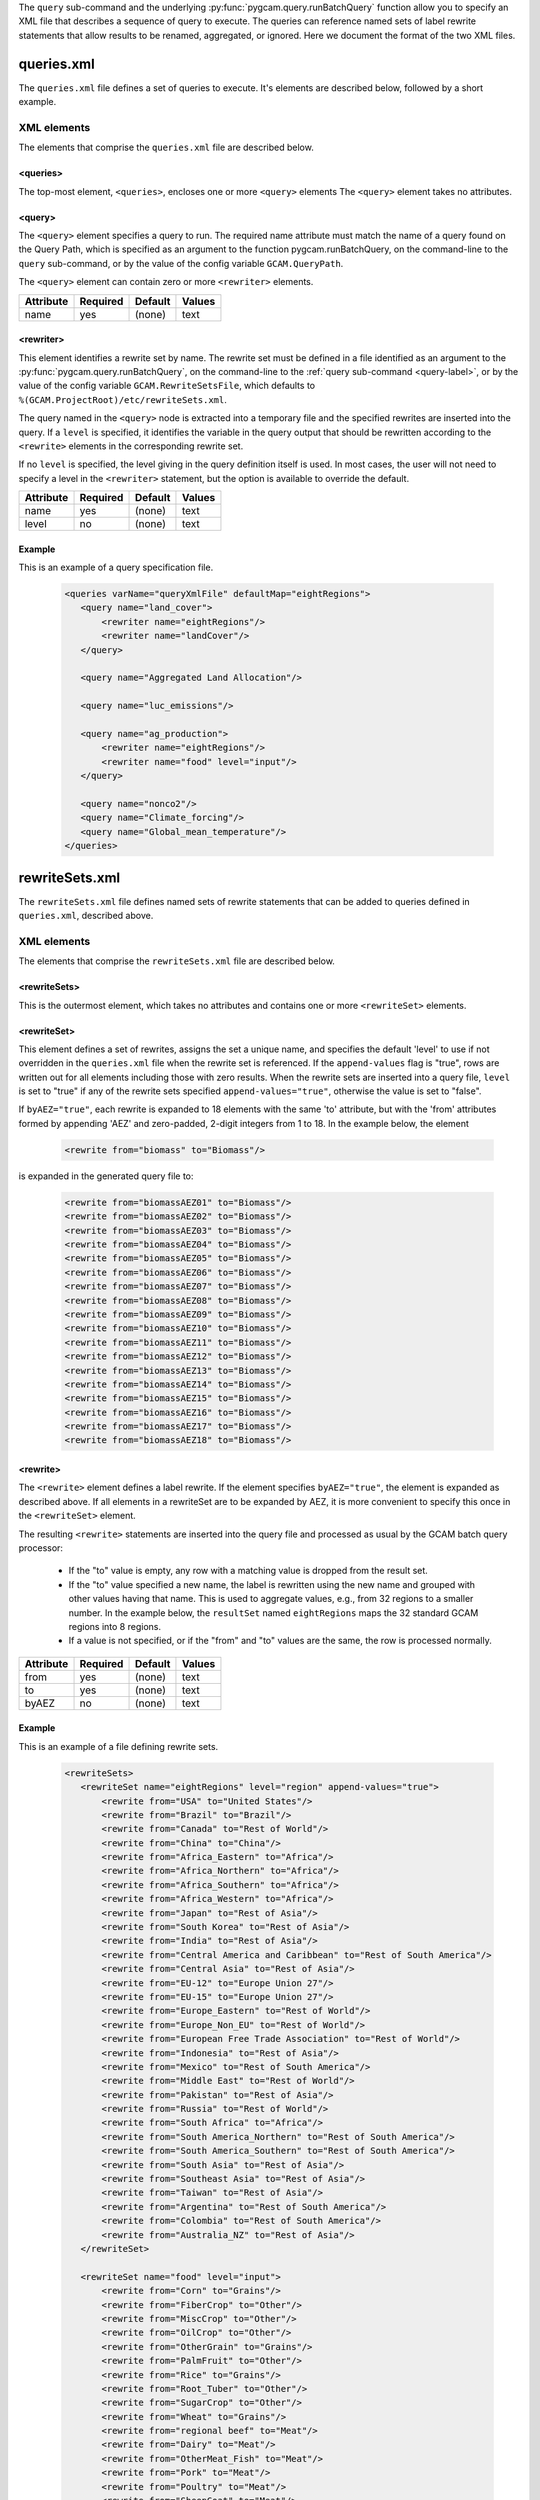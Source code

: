 .. _query-xml:

The ``query`` sub-command and the underlying :py:func:`pygcam.query.runBatchQuery`
function allow you to specify an XML file that describes a sequence of query
to execute. The queries can reference named sets of label rewrite statements that
allow results to be renamed, aggregated, or ignored. Here we document the format of
the two XML files.

    .. seealso::

       See :doc:`query` for more information about run-time behavior.
       Command-line usage is described on the :ref:`gt query<query-label>` page.


queries.xml
===============
The ``queries.xml`` file defines a set of queries to execute. It's elements
are described below, followed by a short example.

XML elements
------------

The elements that comprise the ``queries.xml`` file are described below.

<queries>
^^^^^^^^^^

The top-most element, ``<queries>``, encloses one or more ``<query>``
elements The ``<query>`` element takes no attributes.

<query>
^^^^^^^^^

The ``<query>`` element specifies a query to run. The required
name attribute must match the name of a query found on the Query
Path, which is specified as an argument to the function
pygcam.runBatchQuery, on the command-line to the ``query``
sub-command, or by the value of the config variable ``GCAM.QueryPath``.

The ``<query>`` element can contain zero or more ``<rewriter>``
elements.

+-------------+------------+-----------+----------+
| Attribute   | Required   | Default   | Values   |
+=============+============+===========+==========+
| name        | yes        | (none)    | text     |
+-------------+------------+-----------+----------+

<rewriter>
^^^^^^^^^^
This element identifies a rewrite set by name. The rewrite
set must be defined in a file identified as an argument
to the :py:func:`pygcam.query.runBatchQuery`, on the command-line to
the :ref:`query sub-command <query-label>`, or by the value of
the config variable ``GCAM.RewriteSetsFile``, which defaults to
``%(GCAM.ProjectRoot)/etc/rewriteSets.xml``.

The query named in the ``<query>`` node is extracted into a
temporary file and the specified rewrites are inserted into the
query. If a ``level`` is specified, it identifies the variable
in the query output that should be rewritten according to the
``<rewrite>`` elements in the corresponding rewrite set.

If no ``level`` is specified, the level giving in the query
definition itself is used. In most cases, the user will not
need to specify a level in the ``<rewriter>`` statement, but
the option is available to override the default.

+-------------+------------+-----------+----------+
| Attribute   | Required   | Default   | Values   |
+=============+============+===========+==========+
| name        | yes        | (none)    | text     |
+-------------+------------+-----------+----------+
| level       | no         | (none)    | text     |
+-------------+------------+-----------+----------+

Example
^^^^^^^^
This is an example of a query specification file.

  .. code-block:: xml

     <queries varName="queryXmlFile" defaultMap="eightRegions">
        <query name="land_cover">
            <rewriter name="eightRegions"/>
            <rewriter name="landCover"/>
        </query>

        <query name="Aggregated Land Allocation"/>

        <query name="luc_emissions"/>

        <query name="ag_production">
            <rewriter name="eightRegions"/>
            <rewriter name="food" level="input"/>
        </query>

        <query name="nonco2"/>
        <query name="Climate_forcing"/>
        <query name="Global_mean_temperature"/>
     </queries>


rewriteSets.xml
=================
The ``rewriteSets.xml`` file defines named sets of rewrite statements that
can be added to queries defined in ``queries.xml``, described above.

XML elements
------------

The elements that comprise the ``rewriteSets.xml`` file are described below.

<rewriteSets>
^^^^^^^^^^^^^
This is the outermost element, which takes no attributes and contains one
or more ``<rewriteSet>`` elements.

<rewriteSet>
^^^^^^^^^^^^^
This element defines a set of rewrites, assigns the set a unique name, and
specifies the default 'level' to use if not overridden in the ``queries.xml``
file when the rewrite set is referenced. If the ``append-values`` flag is
"true", rows are written out for all elements including those with zero results.
When the rewrite sets are inserted into a query file, ``level`` is set to "true"
if any of the rewrite sets specified ``append-values="true"``, otherwise the
value is set to "false".

If ``byAEZ="true"``, each rewrite is expanded to 18 elements with the same
'to' attribute, but with the 'from' attributes formed by appending 'AEZ'
and zero-padded, 2-digit integers from 1 to 18. In the example below, the
element

    .. code-block:: xml

       <rewrite from="biomass" to="Biomass"/>

is expanded in the generated query file to:

    .. code-block:: xml

       <rewrite from="biomassAEZ01" to="Biomass"/>
       <rewrite from="biomassAEZ02" to="Biomass"/>
       <rewrite from="biomassAEZ03" to="Biomass"/>
       <rewrite from="biomassAEZ04" to="Biomass"/>
       <rewrite from="biomassAEZ05" to="Biomass"/>
       <rewrite from="biomassAEZ06" to="Biomass"/>
       <rewrite from="biomassAEZ07" to="Biomass"/>
       <rewrite from="biomassAEZ08" to="Biomass"/>
       <rewrite from="biomassAEZ09" to="Biomass"/>
       <rewrite from="biomassAEZ10" to="Biomass"/>
       <rewrite from="biomassAEZ11" to="Biomass"/>
       <rewrite from="biomassAEZ12" to="Biomass"/>
       <rewrite from="biomassAEZ13" to="Biomass"/>
       <rewrite from="biomassAEZ14" to="Biomass"/>
       <rewrite from="biomassAEZ15" to="Biomass"/>
       <rewrite from="biomassAEZ16" to="Biomass"/>
       <rewrite from="biomassAEZ17" to="Biomass"/>
       <rewrite from="biomassAEZ18" to="Biomass"/>


<rewrite>
^^^^^^^^^^^^^
The ``<rewrite>`` element defines a label rewrite. If the element
specifies ``byAEZ="true"``, the element is expanded as described
above. If all elements in a rewriteSet are to be expanded by AEZ,
it is more convenient to specify this once in the ``<rewriteSet>``
element.

The resulting ``<rewrite>`` statements are inserted into the query
file and processed as usual by the GCAM batch query processor:

   * If the "to" value is empty, any row with a matching value is
     dropped from the result set.

   * If the "to" value specified a new name, the label is rewritten
     using the new name and grouped with other values having that
     name. This is used to aggregate values, e.g., from 32 regions
     to a smaller number. In the example below, the ``resultSet``
     named ``eightRegions`` maps the 32 standard GCAM regions into
     8 regions.

   * If a value is not specified, or if the "from" and "to" values
     are the same, the row is processed normally.

+-------------+------------+-----------+----------+
| Attribute   | Required   | Default   | Values   |
+=============+============+===========+==========+
| from        | yes        | (none)    | text     |
+-------------+------------+-----------+----------+
| to          | yes        | (none)    | text     |
+-------------+------------+-----------+----------+
| byAEZ       | no         | (none)    | text     |
+-------------+------------+-----------+----------+


Example
^^^^^^^^
This is an example of a file defining rewrite sets.

  .. code-block:: xml

     <rewriteSets>
        <rewriteSet name="eightRegions" level="region" append-values="true">
            <rewrite from="USA" to="United States"/>
            <rewrite from="Brazil" to="Brazil"/>
            <rewrite from="Canada" to="Rest of World"/>
            <rewrite from="China" to="China"/>
            <rewrite from="Africa_Eastern" to="Africa"/>
            <rewrite from="Africa_Northern" to="Africa"/>
            <rewrite from="Africa_Southern" to="Africa"/>
            <rewrite from="Africa_Western" to="Africa"/>
            <rewrite from="Japan" to="Rest of Asia"/>
            <rewrite from="South Korea" to="Rest of Asia"/>
            <rewrite from="India" to="Rest of Asia"/>
            <rewrite from="Central America and Caribbean" to="Rest of South America"/>
            <rewrite from="Central Asia" to="Rest of Asia"/>
            <rewrite from="EU-12" to="Europe Union 27"/>
            <rewrite from="EU-15" to="Europe Union 27"/>
            <rewrite from="Europe_Eastern" to="Rest of World"/>
            <rewrite from="Europe_Non_EU" to="Rest of World"/>
            <rewrite from="European Free Trade Association" to="Rest of World"/>
            <rewrite from="Indonesia" to="Rest of Asia"/>
            <rewrite from="Mexico" to="Rest of South America"/>
            <rewrite from="Middle East" to="Rest of World"/>
            <rewrite from="Pakistan" to="Rest of Asia"/>
            <rewrite from="Russia" to="Rest of World"/>
            <rewrite from="South Africa" to="Africa"/>
            <rewrite from="South America_Northern" to="Rest of South America"/>
            <rewrite from="South America_Southern" to="Rest of South America"/>
            <rewrite from="South Asia" to="Rest of Asia"/>
            <rewrite from="Southeast Asia" to="Rest of Asia"/>
            <rewrite from="Taiwan" to="Rest of Asia"/>
            <rewrite from="Argentina" to="Rest of South America"/>
            <rewrite from="Colombia" to="Rest of South America"/>
            <rewrite from="Australia_NZ" to="Rest of Asia"/>
        </rewriteSet>

        <rewriteSet name="food" level="input">
            <rewrite from="Corn" to="Grains"/>
            <rewrite from="FiberCrop" to="Other"/>
            <rewrite from="MiscCrop" to="Other"/>
            <rewrite from="OilCrop" to="Other"/>
            <rewrite from="OtherGrain" to="Grains"/>
            <rewrite from="PalmFruit" to="Other"/>
            <rewrite from="Rice" to="Grains"/>
            <rewrite from="Root_Tuber" to="Other"/>
            <rewrite from="SugarCrop" to="Other"/>
            <rewrite from="Wheat" to="Grains"/>
            <rewrite from="regional beef" to="Meat"/>
            <rewrite from="Dairy" to="Meat"/>
            <rewrite from="OtherMeat_Fish" to="Meat"/>
            <rewrite from="Pork" to="Meat"/>
            <rewrite from="Poultry" to="Meat"/>
            <rewrite from="SheepGoat" to="Meat"/>
        </rewriteSet>

        <!--
        This rewriteSet specifies byAEZ="true", which causes each rewrite to be
        expanded to 18 elements with the same 'to' attribute, but with the 'from'
        attributes formed by appending 'AEZ' and zero-padded, 2-digit integers
        from 1 to 18, i.e., biomassAEZ01, biomassAEZ02, ..., biomassAEZ18.
        -->
        <rewriteSet name="landCover" level="LandLeaf" byAEZ="true">
            <rewrite from="biomass" to="Biomass"/>
            <rewrite from="Corn" to="Cropland"/>
            <rewrite from="eucalyptus" to="Cropland"/>
            <rewrite from="FiberCrop" to="Cropland"/>
            <rewrite from="FodderGrass" to="Cropland"/>
            <rewrite from="FodderHerb" to="Cropland"/>
            <rewrite from="Forest" to="Forest (managed)"/>
            <rewrite from="Grassland" to="Grass"/>
            <rewrite from="Jatropha" to="Cropland"/>
            <rewrite from="MiscCrop" to="Cropland"/>
            <rewrite from="OilCrop" to="Cropland"/>
            <rewrite from="OtherArableLand" to="Cropland"/>
            <rewrite from="OtherGrain" to="Cropland"/>
            <rewrite from="PalmFruit" to="Cropland"/>
            <rewrite from="Pasture" to="Pasture (grazed)"/>
            <rewrite from="ProtectedGrassland" to="Other arable land"/>
            <rewrite from="ProtectedShrubland" to="Other arable land"/>
            <rewrite from="ProtectedUnmanagedForest" to="Forest (unmanaged)"/>
            <rewrite from="ProtectedUnmanagedPasture" to="Pasture (other)"/>
            <rewrite from="Rice" to="Cropland"/>
            <rewrite from="RockIceDesert" to="Other land"/>
            <rewrite from="Root_Tuber" to="Cropland"/>
            <rewrite from="Shrubland" to="Other arable land"/>
            <rewrite from="SugarCrop" to="Cropland"/>
            <rewrite from="Tundra" to="Other land"/>
            <rewrite from="UnmanagedForest" to="Forest (unmanaged)"/>
            <rewrite from="UnmanagedPasture" to="Pasture (other)"/>
            <rewrite from="UrbanLand" to="Other land"/>
            <rewrite from="Wheat" to="Cropland"/>
            <rewrite from="willow" to="Cropland"/>
            <rewrite from="SugarcaneEthanol" to="Cropland"/>
        </rewriteSet>
     </rewriteSets>
